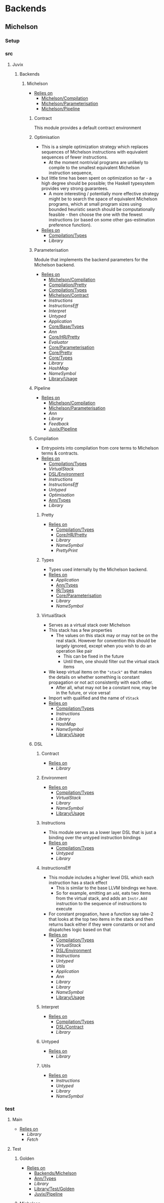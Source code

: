 * Backends
** Michelson
*** Setup <<Michelson/Setup>>
*** src
**** Juvix
***** Backends
****** Michelson <<Backends/Michelson>>
- _Relies on_
  + [[Michelson/Compilation]]
  + [[Michelson/Parameterisation]]
  + [[Michelson/Pipeline]]
******* Contract <<Michelson/Contract>>
This module provides a default contract environment
******* Optimisation
- This is a simple optimization strategy which replaces sequences of
  Michelson instructions with equivalent sequences of fewer
  instructions.
  + At the moment nontrivial programs are unlikely to compile to
    the smallest equivalent Michelson instruction sequence,
- but little time has been spent on optimization so far - a high
  degree should be possible; the Haskell typesystem provides very
  strong guarantees.
  + A more interesting / potentially more effective strategy might
    be to search the space of equivalent Michelson programs,
    which at small program sizes using bounded heuristic search
    should be computationally feasible -
    then choose the one with the fewest instructions (or based on
    some other gas-estimation preference function).
- _Relies on_
  + [[Compilation/Types]]
  + [[Library]]
******* Parameterisation <<Michelson/Parameterisation>>
Module that implements the backend parameters for the Michelson backend.
- _Relies on_
  + [[Michelson/Compilation]]
  + [[Compilation/Pretty]]
  + [[Compilation/Types]]
  + [[Michelson/Contract]]
  + [[Instructions]]
  + [[InstructionsEff]]
  + [[Interpret]]
  + [[Untyped]]
  + [[Application]]
  + [[Core/Base/Types]]
  + [[Ann]]
  + [[Core/HR/Pretty]]
  + [[Evaluator]]
  + [[Core/Parameterisation]]
  + [[Core/Pretty]]
  + [[Core/Types]]
  + [[Library]]
  + [[HashMap]]
  + [[NameSymbol]]
  + [[Library/Usage]]
******* Pipeline <<Michelson/Pipeline>>
- _Relies on_
  + [[Michelson/Compilation]]
  + [[Michelson/Parameterisation]]
  + [[Ann]]
  + [[Library]]
  + [[Feedback]]
  + [[Juvix/Pipeline]]
******* Compilation <<Michelson/Compilation>>
- Entrypoints into compilation from core terms to Michelson terms & contracts.
- _Relies on_
  + [[Compilation/Types]]
  + [[VirtualStack]]
  + [[DSL/Environment]]
  + [[Instructions]]
  + [[InstructionsEff]]
  + [[Untyped]]
  + [[Optimisation]]
  + [[Ann/Types]]
  + [[Library]]
******** Pretty <<Compilation/Pretty>>
- _Relies on_
  + [[Compilation/Types]]
  + [[Core/HR/Pretty]]
  + [[Library]]
  + [[NameSymbol]]
  + [[PrettyPrint]]
******** Types <<Compilation/Types>>
- Types used internally by the Michelson backend.
- _Relies on_
  + [[Application]]
  + [[Ann/Types]]
  + [[IR/Types]]
  + [[Core/Parameterisation]]
  + [[Library]]
  + [[NameSymbol]]
******** VirtualStack
- Serves as a virtual stack over Michelson
- This stack has a few properties
  + The values on this stack may or may not be on the real
    stack. However for convention this should be largely ignored,
    except when you wish to do an operation like pair
    * This can be fixed in the future
    * Until then, one should filter out the virtual stack items
- We keep virtual items on the ="stack"= as that makes the details
  on whether something is constant propagation or not act
  consistently with each other.
  + After all, what may not be a constant now, may be in the
    future, or vice versa!
- Import with qualified and the name of =VStack=
- _Relies on_
  + [[Compilation/Types]]
  + [[Instructions]]
  + [[Library]]
  + [[HashMap]]
  + [[NameSymbol]]
  + [[Library/Usage]]
******* DSL
******** Contract <<DSL/Contract>>
- _Relies on_
  + [[Library]]
******** Environment <<DSL/Environment>>
- _Relies on_
  + [[Compilation/Types]]
  + [[VirtualStack]]
  + [[Library]]
  + [[NameSymbol]]
  + [[Library/Usage]]
******** Instructions
- This module serves as a lower layer DSL that is just a binding
  over the untyped instruction bindings
- _Relies on_
  + [[Compilation/Types]]
  + [[Untyped]]
  + [[Library]]
******** InstructionsEff
- This module includes a higher level DSL which each instruction
  has a stack effect
  + This is similar to the base LLVM bindings we have.
  + So for example, emitting an =add=, eats two items from the
    virtual stack, and adds an =Instr.Add= instruction to the
    sequence of instructions to execute
- For constant progoation, have a function say take-2 that looks at
  the top two items in the stack and then returns back either if
  they were constants or not and dispatches logic based on that
- _Relies on_
  + [[Compilation/Types]]
  + [[VirtualStack]]
  + [[DSL/Environment]]
  + [[Instructions]]
  + [[Untyped]]
  + [[Utils]]
  + [[Application]]
  + [[Ann]]
  + [[Library]]
  + [[Library]]
  + [[NameSymbol]]
  + [[Library/Usage]]
******** Interpret
- _Relies on_
  + [[Compilation/Types]]
  + [[DSL/Contract]]
  + [[Library]]
******** Untyped
- _Relies on_
  + [[Library]]
******** Utils
- _Relies on_
  + [[Instructions]]
  + [[Untyped]]
  + [[Library]]
  + [[NameSymbol]]
*** test
**** Main <<Michelson/test/Main>>
- _Relies on_
  + [[Library]]
  + [[Fetch]]
**** Test
***** Golden <<Michelson/test/Test/Golden>>
- _Relies on_
  + [[Backends/Michelson]]
  + [[Ann/Types]]
  + [[Library]]
  + [[Library/Test/Golden]]
  + [[Juvix/Pipeline]]
***** Michelson <<Test/Michelson>>
- _Relies on_
  + [[Michelson/Compilation]]
  + [[Compilation/Types]]
  + [[DSL/Environment]]
  + [[Instructions]]
  + [[Interpret]]
  + [[Untyped]]
  + [[Optimisation]]
  + [[Application]]
  + [[Ann]]
  + [[Core/Parameterisation]]
  + [[Library]]
  + [[NameSymbol]]
  + [[Library/Usage]]
***** Parameterisation <<Test/Parameterisation>>
- _Relies on_
  + [[Compilation/Types]]
  + [[Untyped]]
  + [[Michelson/Parameterisation]]
  + [[Core/Parameterisation]]
***** Pipeline <<Test/Pipeline>>
- _Relies on_
  + [[Backends/Michelson]]
  + [[Michelson/Compilation]]
  + [[Core/Base]]
  + [[Ann]]
  + [[Core/IR]]
  + [[IR/Typechecker]]
  + [[Core/Types]]
  + [[Library]]
  + [[Library/Usage]]
***** VStack
- _Relies on_
  + [[Compilation/Types]]
  + [[VirtualStack]]
  + [[Untyped]]
  + [[Library]]
  + [[Library/Usage]]
** Plonk
*** Setup <<Plonk/Setup>>
*** src
**** Juvix
***** Backends
****** Plonk
- _Relies on_
  + [[Builder]]
  + [[Circuit]]
  + [[Assignment]]
  + [[Plonk/Compiler]]
  + [[Dot]]
  + [[Plonk/IR]]
  + [[Lang]]
  + [[Plonk/Parameterization]]
  + [[Plonk/Pipeline]]
  + [[Plonk/Types]]
******* Builder
- _Relies on_
  + [[Circuit]]
  + [[Plonk/IR]]
  + [[Library]]
******* Compiler <<Plonk/Compiler>>
- _Relies on_
  + [[Builder]]
  + [[Circuit]]
  + [[Plonk/IR]]
  + [[Plonk/Types]]
  + [[Ann/Types]]
  + [[Library]]
  + [[NameSymbol]]
******* Dot
Visualise circuits using Graphviz
- _Relies on_
  + [[Circuit]]
  + [[Library]]
******* IR <<Plonk/IR>>
- _Relies on_
  + [[Circuit]]
  + [[Library]]
******* Lang
Surface language
- _Relies on_
  + [[Builder]]
  + [[Circuit]]
  + [[Plonk/IR]]
  + [[Library]]
******* Parameterization <<Plonk/Parameterization>>
- _Relies on_
  + [[Plonk/Types]]
  + [[Application]]
  + [[Core/Base/Types]]
  + [[Ann/Conversion]]
  + [[Prim]]
  + [[Ann/Types]]
  + [[Evaluator]]
  + [[Core/Parameterisation]]
  + [[Core/Types]]
  + [[Library]]
  + [[HashMap]]
  + [[NameSymbol]]
  + [[Library/Usage]]
******* Pipeline <<Plonk/Pipeline>>
- _Relies on_
  + [[Builder]]
  + [[Circuit]]
  + [[Plonk/Compiler]]
  + [[Dot]]
  + [[Plonk/Parameterization]]
  + [[Plonk/Types]]
  + [[OnlyExts]]
  + [[Ann]]
  + [[Core/IR]]
  + [[Typechecker/Types]]
  + [[Core/Parameterisation]]
  + [[Core/Parameterisation]]
  + [[Library]]
  + [[Juvix/Pipeline]]
******* Types <<Plonk/Types>>
- _Relies on_
  + [[Application]]
  + [[Ann]]
  + [[IR/Types]]
  + [[Core/Parameterisation]]
  + [[Library]]
******* Circuit
- _Relies on_
  + [[Library]]
******** Assignment
- _Relies on_
  + [[Circuit]]
  + [[Library]]
*** test
**** Main <<Plonk/test/Main>>
- _Relies on_
  + [[Library]]
  + [[Fetch]]
**** Test
***** AnnTerm
- _Relies on_
  + [[Plonk]]
  + [[Plonk]]
  + [[Ann]]
  + [[Library]]
  + [[BLS12381]]
  + [[NameSymbol]]
  + [[Library/Usage]]
***** Compiler <<Test/Compiler>>
- _Relies on_
  + [[Plonk]]
  + [[Plonk]]
  + [[Ann]]
  + [[Library]]
  + [[BLS12381]]
  + [[Feedback]]
  + [[Juvix/Pipeline]]
***** Golden <<Plonk/test/Test/Golden>>
- _Relies on_
  + [[Plonk]]
  + [[Ann]]
  + [[HR]]
  + [[Core/IR]]
  + [[Library]]
  + [[BLS12381]]
  + [[Feedback]]
  + [[Library/Test/Golden]]
  + [[Juvix/Pipeline]]
  + [[Juvix/Pipeline]]
***** Example
****** Polynomial
- _Relies on_
  + [[Plonk]]
  + [[Plonk]]
  + [[Ann]]
  + [[Library]]
  + [[BLS12381]]
  + [[Library/Usage]]
** llvm
*** Setup <<llvm/Setup>>
*** src
**** Juvix
***** Backends
****** LLVM
- _Relies on_
  + [[LLVM/Compilation]]
  + [[LLVM/Parameterization]]
  + [[LLVM/Pipeline]]
  + [[Primitive]]
******* Compilation <<LLVM/Compilation>>
- _Relies on_
  + [[Block]]
  + [[Codegen/Closure]]
  + [[Record]]
  + [[Codegen/Sum]]
  + [[Codegen/Types]]
  + [[CString]]
  + [[Pass/Conversion]]
  + [[Pass/Types]]
  + [[Primitive]]
  + [[Ann]]
  + [[Library]]
  + [[Feedback]]
  + [[NameSymbol]]
******* Parameterization <<LLVM/Parameterization>>
Parameterization and application of the LLVM backend primitives.
- _Relies on_
  + [[Codegen/Types]]
  + [[Primitive]]
  + [[Core/Base/Types]]
  + [[Evaluator]]
  + [[Core/Parameterisation]]
  + [[Library]]
******* Pipeline <<LLVM/Pipeline>>
The basic connection between the backend and the Juvix pipeline.
- _Relies on_
  + [[LLVM/Compilation]]
  + [[LLVM/Parameterization]]
  + [[Primitive]]
  + [[Ann]]
  + [[Library]]
  + [[Juvix/Pipeline]]
******* Primitive
Representation of LLVM primitives in Juvix.
- _Relies on_
  + [[Application]]
  + [[Core/Parameterisation]]
  + [[Library]]
******* Codegen
******** Block
- Has the code necessary to generate LLVM Code, and gives a small
  DSL in order to effectively do so.
An example of using the library to define an llvm function from
haskell may look like
@
  defineLink :: (Define m, Debug m) => m Operand.Operand
  defineLink = Block.defineFunction Type.void "link" args $
    do
      aux1 <- auxiliary1
      aux2 <- auxiliary2
      node1 <- Block.externf "node_1"
      node2 <- Block.externf "node_1"
      Types.debugLevelOne $ do
        _ <- Block.printCString "Executing Link rule \n" []
        _ <- Block.printCString "Calling Link on \n" []
        Debug.printNodePort node1 aux1
        Debug.printNodePort node2 aux2
      Ops.setPort ("node_1", "port_1") ("node_2", "port_2")
      Types.debugLevelOne $ do
        _ <- Block.printCString "Calling Link on \n" []
        Debug.printNodePort node1 aux2
        Debug.printNodePort node2 aux1
      Ops.setPort ("node_2", "port_2") ("node_1", "port_1")
      Block.retNull
    where
      args =
        [ (nodePointer, "node_1"),
          (numPortsPointer, "port_1"),
          (nodePointer, "node_2"),
          (numPortsPointer, "port_2")
        ]
@
Here we define a function called "link" that takes 4 arguments, and
generates code that will link two nodes together. Since we are
writing an llvm function, we have to `Block.externf` the given
arguments to be able to refer to them in the LLVM code.
Using the code to compile IR terms coming from some abstract
machine looks a bit different, we can see it in this example here
@
  compileLam ty captures arguments body
   | length captures == 0 = do
      (llvmArgty, llvmRetty) <- functionTypeLLVM ty
      let llvmArgNames =
            fmap (Block.internName . NameSymbol.toSymbol) arguments
          llvmArguments =
            zip llvmArgty llvmArgNames
      -- time to generate unique names
      lamName <- Block.generateUniqueSymbol "lambda"
      Block.defineFunction llvmRetty lamName llvmArguments $
        do
          bod <- compileTerm body
          Block.ret bod
   | otherwise =
      throw @"err" (Types.UnsupportedOperation "closures are not supported")
@
In this example instead of having to `Block.externf` the given
arguments, we can rely on resolution to properly handle
that. However, we can see effective use of the library with the
`Block.generateUniqueSymbol` function and the
`Block.defineFunction` function. The first gives us an unique to
compile again, while the latter setups up the environment to
compile a new top level declaration.
- _Relies on_
  + [[Codegen/Types]]
  + [[CString]]
  + [[CString]]
  + [[Library]]
  + [[HashMap]]
******** Closure <<Codegen/Closure>>
- _Relies on_
  + [[Block]]
  + [[Codegen/Types]]
  + [[Library]]
******** Constants
Module for predefined constants
- _Relies on_
  + [[Library]]
******** Record
- _Relies on_
  + [[Block]]
  + [[Codegen/Types]]
  + [[Pass/Types]]
  + [[Library]]
  + [[HashMap]]
  + [[NameSymbol]]
******** Sum <<Codegen/Sum>>
- _Relies on_
  + [[Block]]
  + [[Codegen/Closure]]
  + [[Codegen/Types]]
  + [[Shared]]
  + [[Pass/Types]]
  + [[Library]]
  + [[HashMap]]
  + [[NameSymbol]]
******** Types <<Codegen/Types>>
- _Relies on_
  + [[CString]]
  + [[CString]]
  + [[Shared]]
  + [[Types/Sum]]
  + [[Library]]
  + [[HashMap]]
********* CString
Defines a type for \00 terminated strings
- _Relies on_
  + [[Library]]
  + [[Library]]
********* Shared
Shared between Types and Sum
- _Relies on_
  + [[CString]]
  + [[Library]]
  + [[HashMap]]
********* Sum <<Types/Sum>>
Provides a mechanism for defining Sum types
- Has the code to encode a sum type via what is defined by the user or
  what is defined to create the interaction net system.
- _Relies on_
  + [[Constants]]
  + [[Shared]]
  + [[Library]]
  + [[HashMap]]
******* Pass
******** Conversion <<Pass/Conversion>>
- _Relies on_
  + [[Pass/Types]]
  + [[Primitive]]
  + [[Ann]]
  + [[Library]]
  + [[HashMap]]
  + [[NameSymbol]]
******** Types <<Pass/Types>>
- _Relies on_
  + [[Primitive]]
  + [[Core/Base/Types]]
  + [[Ann]]
  + [[Library]]
  + [[NameSymbol]]
  + [[Library/Usage]]
*** test
**** Main <<llvm/test/Main>>
- _Relies on_
  + [[Library]]
  + [[Fetch]]
**** Test
***** Codegen
- _Relies on_
  + [[Block]]
  + [[Codegen/Types]]
  + [[Types/Sum]]
  + [[LLVM/Compilation]]
  + [[Pass/Types]]
  + [[Primitive]]
  + [[Ann]]
  + [[Library]]
  + [[Library/Usage]]
***** Golden <<llvm/test/Test/Golden>>
- _Relies on_
  + [[LLVM]]
  + [[Core/Base/Types]]
  + [[Ann]]
  + [[HR/Types]]
  + [[Library]]
  + [[Feedback]]
  + [[Library/Test/Golden]]
  + [[Juvix/Pipeline]]
  + [[Juvix/Pipeline]]
***** Parameterization <<Test/Parameterization>>
- _Relies on_
  + [[LLVM/Compilation]]
  + [[LLVM/Parameterization]]
  + [[LLVM/Pipeline]]
  + [[Primitive]]
  + [[Core/Parameterisation]]
* BerlinPipeline
** Setup <<BerlinPipeline/Setup>>
** src
*** Juvix
**** BerlinPipeline
***** Automation
- _Relies on_
  + [[BerlinPipeline/Pipeline]]
  + [[Juvix/Context]]
  + [[Library]]
  + [[NameSymbol]]
  + [[Juvix/Sexp]]
***** CircularList
- _Relies on_
  + [[RecursiveList]]
  + [[Library]]
  + [[NameSymbol]]
***** Env <<BerlinPipeline/Env>>
- _Relies on_
  + [[CircularList]]
  + [[BerlinPipeline/Pipeline]]
  + [[Step]]
  + [[Library]]
  + [[NameSymbol]]
***** Meta
- _Relies on_
  + [[Library]]
***** Pipeline <<BerlinPipeline/Pipeline>>
- _Relies on_
  + [[Meta]]
  + [[Juvix/Context]]
  + [[Library]]
  + [[NameSymbol]]
  + [[Juvix/Sexp]]
***** RecursiveList
A Recursive list represents the concept of a list with a chance to
nest. This allows us to get a tree like structure, where a pipeline
step can contain more steps.
- _Relies on_
  + [[Library]]
  + [[NameSymbol]]
***** Step
- _Relies on_
  + [[Meta]]
  + [[BerlinPipeline/Pipeline]]
  + [[Library]]
  + [[NameSymbol]]
** test
*** Main <<BerlinPipeline/test/Main>>
- _Relies on_
  + [[Library]]
  + [[Fetch]]
* Context
** Setup <<Context/Setup>>
** src
*** Juvix
**** Closure <<Juvix/Closure>>
Closure.T serves as the data structure in which we will store
temporary lexical bindings as our code encounters binders.
- _Relies on_
  + [[Precedence]]
  + [[Library]]
  + [[HashMap]]
  + [[NameSymbol]]
  + [[Juvix/Sexp]]
***** Abstract
Closure.T serves as the data structure in which we will store
temporary lexical bindings as our code encounters binders.
- _Relies on_
  + [[Juvix/Context]]
  + [[Library]]
  + [[HashMap]]
  + [[NameSymbol]]
  + [[Juvix/Sexp]]
**** Context <<Juvix/Context>>
- Serves as the context for lower level programs of the =Juvix=
  Programming Language
- This is parameterized per phase which may store the type and
  term in slightly different ways
- _Relies on_
  + [[InfoNames]]
  + [[NameSpace]]
  + [[Precedence]]
  + [[Context/Types]]
  + [[Library]]
  + [[Library]]
  + [[HashMap]]
  + [[NameSymbol]]
  + [[Juvix/Sexp]]
***** InfoHelper
- _Relies on_
  + [[Juvix/Context]]
  + [[NameSpace]]
  + [[Library]]
  + [[HashMap]]
  + [[Juvix/Sexp]]
***** InfoNames
- _Relies on_
  + [[Library]]
***** NameSpace
- _Relies on_
  + [[Library]]
  + [[HashMap]]
***** Open
- _Relies on_
  + [[Library]]
***** Precedence
- _Relies on_
  + [[Library]]
  + [[Juvix/Sexp]]
***** Traversal
Traversals serves as generic Context Traversal modules.
- _Relies on_
  + [[Juvix/Context]]
  + [[NameSpace]]
  + [[Context/Types]]
  + [[Library]]
  + [[HashMap]]
  + [[NameSymbol]]
  + [[Juvix/Sexp]]
***** Types <<Context/Types>>
- _Relies on_
  + [[NameSpace]]
  + [[Open]]
  + [[Library]]
  + [[HashMap]]
  + [[NameSymbol]]
  + [[Juvix/Sexp]]
** test
*** Context <<test/Context>>
- _Relies on_
  + [[Juvix/Context]]
  + [[NameSpace]]
  + [[Library]]
  + [[HashMap]]
  + [[NameSymbol]]
  + [[Juvix/Sexp]]
*** Main <<Context/test/Main>>
- _Relies on_
  + [[Fetch]]
* Core
** Setup <<Core/Setup>>
** src
*** Juvix
**** Core
***** Application
Types to support partial application and polymorphic primitives.
- _Relies on_
  + [[Core/Base/Types]]
  + [[IR/Types]]
  + [[Core/Pretty]]
  + [[Library]]
  + [[Library/Usage]]
***** Parameterisation <<Core/Parameterisation>>
Juvix parameterises the type theory & core language over a set of
primitive data types and primitive values, which can include native data
types such as strings, integers, or sets, and native functions such as
addition, subtraction, string concatenation, set membership, etc. The
language & typechecker can then be instantiated over a particular backend
which provides concrete sets of primitives and a primitive type-checking
relation.
- _Relies on_
  + [[Application]]
  + [[Core/Base/Types]]
  + [[IR/Types]]
  + [[Core/Pretty]]
  + [[Library]]
  + [[HashMap]]
  + [[NameSymbol]]
  + [[Library/Usage]]
***** Pretty <<Core/Pretty>>
- _Relies on_
  + [[Core/Base]]
  + [[Library]]
  + [[NameSymbol]]
  + [[PrettyPrint]]
  + [[PrettyPrint]]
  + [[Library/Usage]]
***** Translate <<Core/Translate>>
- _Relies on_
  + [[Core/Base/Types]]
  + [[HR/Types]]
  + [[IR/Types]]
  + [[Core/Utility]]
  + [[Library]]
  + [[NameSymbol]]
***** Types <<Core/Types>>
- _Relies on_
  + [[Erased]]
  + [[Algorithm/Types]]
  + [[Core/HR/Pretty]]
  + [[HR/Types]]
  + [[IR/Typechecker]]
  + [[IR/Types]]
  + [[Core/Parameterisation]]
  + [[Library]]
  + [[PrettyPrint]]
***** Utility <<Core/Utility>>
Provides utility and functionality for automatic pattern names,
name streams, and aliases for capabilities over these structures.
- Streams are offered in this module for an infinite name supply
  structures
- Operations are given for shuffling these in a capability
- Pattern Variables are given to help set the mapping between
  patterns and symbols
- =HasNamStack= talks about the mapping between names in the =HR=
  form and the =De Brunjin= Index
- _Relies on_
  + [[Core/Base/Types]]
  + [[Library]]
  + [[NameSymbol]]
***** Base <<Core/Base>>
- _Relies on_
  + [[Core/Base/Types]]
****** TransformExt
Transformations between different extensions.
- _Relies on_
  + [[Core/Base/Types]]
  + [[Library]]
******* OnlyExts
A transformation that discards all annotations on term/elim nodes, but
keeps the extensions.
- _Relies on_
  + [[TransformExt]]
  + [[Core/Base/Types]]
  + [[Library]]
****** Types <<Core/Base/Types>>
- _Relies on_
  + [[Base/Types/Base]]
  + [[Globals]]
  + [[Types/Sig]]
******* Base <<Base/Types/Base>>
- _Relies on_
  + [[Library]]
  + [[NameSymbol]]
  + [[Library/Usage]]
  + [[Juvix/Sexp/Serialize]]
******* Globals
- _Relies on_
  + [[Base/Types/Base]]
  + [[Library]]
  + [[HashMap]]
  + [[Library/Usage]]
******* Sig <<Types/Sig>>
- _Relies on_
  + [[Base/Types/Base]]
  + [[Library]]
  + [[NameSymbol]]
***** Erased
- _Relies on_
  + [[Erased/Types]]
  + [[Util]]
****** Types <<Erased/Types>>
- _Relies on_
  + [[Erased/Base/Types]]
  + [[Typechecker/Types]]
  + [[Library]]
****** Util
- _Relies on_
  + [[Erased/Types]]
  + [[Library]]
  + [[NameSymbol]]
****** Algorithm
- _Relies on_
  + [[Core/Base/Types]]
  + [[Algorithm/Types]]
  + [[Core/IR]]
  + [[Typechecker/Types]]
  + [[Library]]
  + [[NameSymbol]]
  + [[Library/Usage]]
******* Types <<Algorithm/Types>>
- _Relies on_
  + [[Core/Base]]
  + [[TransformExt]]
  + [[Core/Base/Types]]
  + [[Erased/Base/Types]]
  + [[Erased/Types]]
  + [[Erased/Types]]
  + [[Core/HR/Pretty]]
  + [[HR/Types]]
  + [[Core/IR]]
  + [[Typechecker/Types]]
  + [[Core/Parameterisation]]
  + [[Core/Translate]]
  + [[Library]]
  + [[NameSymbol]]
  + [[PrettyPrint]]
  + [[Library/Usage]]
****** Ann
- _Relies on_
  + [[Ann/Conversion]]
  + [[Ann/Pretty]]
  + [[Prim]]
  + [[Ann/Types]]
******* Conversion <<Ann/Conversion>>
- _Relies on_
  + [[Application]]
  + [[Core/Base]]
  + [[OnlyExts]]
  + [[Erased]]
  + [[Algorithm]]
  + [[Algorithm/Types]]
  + [[Prim]]
  + [[Ann/Types]]
  + [[Ann/Types]]
  + [[Core/IR]]
  + [[Evaluator]]
  + [[IR/Typechecker]]
  + [[IR/Typechecker]]
  + [[Core/Types]]
  + [[Library]]
  + [[NameSymbol]]
  + [[Library/Usage]]
******* Erasure <<Ann/Erasure>>
- _Relies on_
  + [[Ann/Types]]
  + [[Ann/Types]]
  + [[Erased/Types]]
  + [[Library]]
******* Pretty <<Ann/Pretty>>
- _Relies on_
  + [[Ann/Types]]
  + [[Core/HR/Pretty]]
  + [[Core/HR/Pretty]]
  + [[Library]]
  + [[PrettyPrint]]
******* Prim
- _Relies on_
  + [[Application]]
  + [[Ann/Types]]
  + [[Core/Parameterisation]]
  + [[Library]]
  + [[Library/Usage]]
******* Types <<Ann/Types>>
- _Relies on_
  + [[Application]]
  + [[Core/Base/Types]]
  + [[Core/Parameterisation]]
  + [[Library]]
  + [[NameSymbol]]
  + [[Library/Usage]]
****** Base
******* Types <<Erased/Base/Types>>
- _Relies on_
  + [[Core/Base/Types]]
  + [[Library]]
  + [[HashMap]]
  + [[NameSymbol]]
  + [[Library/Usage]]
***** HR
- _Relies on_
  + [[Core/HR/Pretty]]
  + [[HR/Types]]
****** Extend
- _Relies on_
  + [[Core/Base/Types]]
  + [[Library]]
  + [[NameSymbol]]
****** Pretty <<Core/HR/Pretty>>
- _Relies on_
  + [[HR/Types]]
  + [[Core/Pretty]]
  + [[Library]]
  + [[NameSymbol]]
****** Sexp <<HR/Sexp>>
- _Relies on_
  + [[Base/Types/Base]]
  + [[HR/Types]]
  + [[Library]]
  + [[Library/Usage]]
  + [[Juvix/Sexp]]
  + [[Structure]]
  + [[CoreNamed]]
  + [[Lens]]
****** Types <<HR/Types>>
- _Relies on_
  + [[Application]]
  + [[Core/Base/Types]]
  + [[Extend]]
  + [[Library]]
  + [[NameSymbol]]
***** IR <<Core/IR>>
- _Relies on_
  + [[CheckTerm]]
  + [[Evaluator]]
  + [[IR/Typechecker]]
  + [[IR/Types]]
  + [[Library]]
****** CheckDatatype
Datatype declarations are typechecked here. Usages are passed along.
- _Relies on_
  + [[OnlyExts]]
  + [[Core/Base/Types]]
  + [[CheckTerm]]
  + [[Evaluator]]
  + [[Typechecker/Env]]
  + [[Error]]
  + [[Typechecker/Types]]
  + [[IR/Types]]
  + [[Core/Parameterisation]]
  + [[Library]]
****** CheckTerm
This file contains the functions and aux functions to typecheck terms.
@typeTerm@ and @typeElim@ are called by functions for typechecking
datatype and function declarations.
- _Relies on_
  + [[Application]]
  + [[OnlyExts]]
  + [[Core/Base/Types]]
  + [[Evaluator]]
  + [[Typechecker/Env]]
  + [[Error]]
  + [[Typechecker/Types]]
  + [[IR/Types]]
  + [[Core/Parameterisation]]
  + [[Library]]
  + [[Library/Usage]]
****** Types <<IR/Types>>
Quantitative type implementation inspired by
  Atkey 2018 and McBride 2016.
- _Relies on_
  + [[Core/Base/Types]]
  + [[Library]]
  + [[NameSymbol]]
  + [[Library/Usage]]
****** Evaluator
This includes the evaluators (`evalTerm` and `evalElim`),
the value application function (`vapp`) and
the substitution functions (`substV`).
- _Relies on_
  + [[TransformExt]]
  + [[TransformExt]]
  + [[OnlyExts]]
  + [[Core/Base/Types]]
  + [[PatSubst]]
  + [[SubstV]]
  + [[Evaluator/Types]]
  + [[Evaluator/Weak]]
  + [[IR/Types]]
  + [[Core/Parameterisation]]
  + [[Library]]
******* PatSubst
Provides the `HasPatSubst`-class for pattern substitution.
- _Relies on_
  + [[Application]]
  + [[OnlyExts]]
  + [[Core/Base/Types]]
  + [[Evaluator/Weak]]
  + [[IR/Types]]
  + [[Core/Parameterisation]]
  + [[Library]]
  + [[Library/Usage]]
******* SubstV
Module providing the `HasSubstV`-class, implementing substitution of
values.
- _Relies on_
  + [[Application]]
  + [[Core/Base/Types]]
  + [[Evaluator/Types]]
  + [[Evaluator/Weak]]
  + [[Typechecker/Types]]
  + [[IR/Types]]
  + [[Core/Parameterisation]]
  + [[Library]]
  + [[Library/Usage]]
******* Types <<Evaluator/Types>>
The types as used by the evaluator.
- _Relies on_
  + [[Core/Base/Types]]
  + [[Core/HR/Pretty]]
  + [[Typechecker/Types]]
  + [[IR/Types]]
  + [[Core/Parameterisation]]
  + [[Core/Translate]]
  + [[Library]]
  + [[PrettyPrint]]
******* Weak <<Evaluator/Weak>>
Provides weakening / shifting of de Bruijn indices, that is the
renumbering of free variables in terms.
- _Relies on_
  + [[Application]]
  + [[Core/Base/Types]]
  + [[Core/Parameterisation]]
  + [[Library]]
  + [[Library/Usage]]
****** Typechecker <<IR/Typechecker>>
This file contains the functions and aux functions to typecheck
datatype and function declarations.
Datatype declarations are typechecked by @checkDataType@ in CheckDataType.hs.
Terms are typechecked by @typeTerm@ in CheckTerm.hs.
Typechecked declarations are added to the signature.
- _Relies on_
  + [[OnlyExts]]
  + [[Core/Base/Types]]
  + [[CheckDatatype]]
  + [[CheckTerm]]
  + [[Evaluator]]
  + [[Typechecker/Env]]
  + [[Error]]
  + [[Typechecker/Types]]
  + [[IR/Types]]
  + [[Core/Parameterisation]]
  + [[Library]]
******* Env <<Typechecker/Env>>
- _Relies on_
  + [[OnlyExts]]
  + [[Core/Base/Types]]
  + [[Evaluator]]
  + [[Error]]
  + [[Typechecker/Types]]
  + [[IR/Types]]
  + [[Core/Parameterisation]]
  + [[Library]]
  + [[Library/Usage]]
******* Error
- _Relies on_
  + [[Core/Base/Types]]
  + [[Core/HR/Pretty]]
  + [[Evaluator]]
  + [[Typechecker/Types]]
  + [[IR/Types]]
  + [[Core/Parameterisation]]
  + [[Core/Translate]]
  + [[Library]]
  + [[PrettyPrint]]
  + [[Library/Usage]]
******* Types <<Typechecker/Types>>
- _Relies on_
  + [[Application]]
  + [[Core/Base/Types]]
  + [[IR/Types]]
  + [[Core/Parameterisation]]
  + [[Library]]
  + [[Library/Usage]]
***** Parameterisations
****** All
- _Relies on_
  + [[Application]]
  + [[Core/Base/Types]]
  + [[Evaluator]]
  + [[Core/Parameterisation]]
  + [[Naturals]]
  + [[Unit]]
  + [[Library]]
****** Naturals
- _Relies on_
  + [[Application]]
  + [[Core/Base/Types]]
  + [[Core/HR/Pretty]]
  + [[Evaluator]]
  + [[Core/Parameterisation]]
  + [[Library]]
  + [[PrettyPrint]]
****** Unit
- _Relies on_
  + [[Core/Base/Types]]
  + [[Evaluator]]
  + [[Core/Parameterisation]]
  + [[Library]]
***** Pipeline
****** ToIR <<Core/Pipeline/ToIR>>
- _Relies on_
  + [[Core/Base/Types]]
  + [[HR]]
  + [[Core/IR]]
  + [[Core/Translate]]
  + [[Core/Translate]]
  + [[Library]]
** test
*** Conv
- _Relies on_
  + [[Core/Base]]
  + [[HR]]
  + [[Core/IR]]
  + [[Core/Translate]]
  + [[Library]]
*** Erasure <<test/Erasure>>
- _Relies on_
  + [[Application]]
  + [[Core/Base]]
  + [[Erased]]
  + [[Algorithm]]
  + [[Core/IR]]
  + [[IR/Typechecker]]
  + [[Core/Parameterisation]]
  + [[Unit]]
  + [[Core/Types]]
  + [[Library]]
  + [[Library/Usage]]
*** Main <<Core/test/Main>>
- _Relies on_
  + [[Library]]
  + [[Fetch]]
*** Typechecker <<test/Typechecker>>
Tests for the type checker and evaluator in Core/IR/Typechecker.hs
- _Relies on_
  + [[Application]]
  + [[Core/Base]]
  + [[Core/Base]]
  + [[OnlyExts]]
  + [[Core/IR]]
  + [[CheckTerm]]
  + [[Evaluator]]
  + [[IR/Typechecker]]
  + [[Core/Parameterisation]]
  + [[All]]
  + [[Naturals]]
  + [[Unit]]
  + [[Core/Types]]
  + [[Library]]
  + [[HashMap]]
  + [[Library/Usage]]
*** Utility <<test/Utility>>
- _Relies on_
  + [[Core/Utility]]
*** HR
**** Pretty <<test/HR/Pretty>>
- _Relies on_
  + [[Core/Base]]
  + [[HR]]
  + [[Naturals]]
  + [[Library]]
  + [[NameSymbol]]
  + [[PrettyPrint]]
  + [[Library/Usage]]
**** Serialize <<HR/Serialize>>
- _Relies on_
  + [[HR]]
  + [[HR/Sexp]]
  + [[Library]]
  + [[NameSymbol]]
  + [[Library/Usage]]
  + [[Juvix/Sexp]]
*** IR
**** Weak <<IR/Weak>>
Tests that weak works as expected
- _Relies on_
  + [[Evaluator]]
  + [[IR/Types]]
  + [[Library]]
* Parsing
** Setup <<Parsing/Setup>>
** src
*** Juvix
**** Parsing <<Juvix/Parsing>>
- _Relies on_
  + [[Library]]
  + [[NameSymbol]]
  + [[Library/Parser]]
  + [[Parsing/Parser]]
  + [[Parsing/Types]]
***** Parser <<Parsing/Parser>>
Module      : Parser
Description : The Juvix frontend parser
In order to be able to understand this code, we suggest reading about
how parser combinators work. [Here](https://hasura.io/blog/parser-combinators-walkthrough/)'s a wonderful introduction.
== The infix operator
@
  expressionGen :: Parser Types.Expression -> Parser Types.Expression
  expressionGen p =
    Expr.makeExprParser (spaceLiner (expressionGen' p)) tableExp
  -- For Expressions
  tableExp :: [[Expr.Operator Parser Types.Expression]]
  tableExp =
    [ [refine],
      [infixOp],
      [arrowExp]
    ]
  infixOp :: Expr.Operator Parser Types.Expression
  infixOp =
    Expr.InfixR
      ( P.try $ do
          inf <- spaceLiner infixSymbolDot
          pure
            (\l r -> Types.Infix (Types.Inf l inf r))
      )
@
Here we outline three key functions:
- _Relies on_
  + [[Library]]
  + [[Library/Parser]]
  + [[Library/Parser]]
  + [[Parsing/Types]]
****** The `expressionGen` uses the `tableExp` as the precedence table of infix parsers. So `refine` has a higher precedence than `infixOp`. At the end of `expressionGen` we get back a new parser for any expression parser we may hand it.
****** The `infixOp` structure explicitly states what kind of infix it is, in our case we make it nest on the right, so `a -> b -> c` gets turned into `a -> (b -> c)`. The important thing to note is that we only parse for the inifix symbol itself, we let the parser we hand to `expressionGen` handle the other side.
Every other tool you'll see is an abstraction on top of these base
tools. Even the infix handler is built upon the first two primitives
we've outlined.
== Juvix's custom parser combinators
We use parser combinators mostly in the standard way, however you'll often see the forms `skipLiner`, `spaceLiner`, and the convention `*SN` which are not typical in a parser combinator system.
****** `spaceLiner` just eats all empty symbols, these are spaces and
newlines after the current parsed expression.
****** `skipLiner` is the same as `spaceLiner`, but it is for any character given to it.
****** Finally `*SN` just calls `spaceLiner` on whatever parser. E.g.
@
sumSN :: Parser Types.Sum
sumSN = spaceLiner sum
@
In short, parsers with S at the end, eat the spaces at the end of the parse.
Parsers with SN at the end, eats the spaces and new lines at the end of the parse
Note that these concepts exist namely due to the wish of eventually making the
parser indent sensitive.
The main confusing bit of our layout is the many variants of
expression:
@
  do''' :: Parser Types.Expression
  do''' = Types.Do <$> do'
  app'' :: Parser Types.Expression
  app'' = Types.Application <$> P.try application
  all'' :: Parser Types.Expression
  all'' = P.try do''' <|> app''
  -- used to remove do from parsing
  expression' :: Parser Types.Expression
  expression' = expressionGen app''
  -- used to remove both from parsing
  expression''' :: Parser Types.Expression
  expression''' = expressionGen (fail "")
  expression :: Parser Types.Expression
  expression = expressionGen all''
@
We have three main variants, ones with application, ones with do
syntax, and ones with both! These exists because certain
transformations will go into an infinite loop if you're not
careful. This is mainly due to how some forms like `do` and infix
generators behave together. In other cases like in adt declarations,
we want to disable application `type List a = Cons a (List a)`. It
would be a shame if the `a` was applied to `List a`!
***** Types <<Parsing/Types>>
- This file defines the main ADT for the Juvix front end language.
- This ADT corresponds to the BNF laid out [[https://juvix.readthedocs.io/en/latest/compiler/frontend/s-expression-syntax.html#bnf-syntax][here]].
- Later a trees that grow version of this will be implemented, so
  infix functions can better transition across syntax
- Note :: The names for the types in =ArrowData= are stored in the
          =ArrowGen= and not in =NamedType=
- _Relies on_
  + [[Parsing/Types/Base]]
****** Base <<Parsing/Types/Base>>
- _Relies on_
  + [[Library]]
  + [[Library/Usage]]
****** Located
- _Relies on_
  + [[Library]]
  + [[Library/Parser]]
** test
*** Main <<Parsing/test/Main>>
- _Relies on_
  + [[Library]]
  + [[Fetch]]
*** Parser <<test/Parser>>
- _Relies on_
  + [[Library]]
  + [[NameSymbol]]
  + [[Library/Parser]]
  + [[Library/Parser]]
  + [[Parsing/Parser]]
  + [[Parsing/Types]]
  + [[Parsing/Types]]
* Pipeline
** Setup <<Pipeline/Setup>>
** src
*** Juvix
**** Pipeline <<Juvix/Pipeline>>
- _Relies on_
  + [[Juvix/Context]]
  + [[Application]]
  + [[Core/Base]]
  + [[TransformExt]]
  + [[OnlyExts]]
  + [[Ann]]
  + [[HR/Types]]
  + [[Core/IR]]
  + [[Typechecker/Types]]
  + [[Core/Parameterisation]]
  + [[Core/Parameterisation]]
  + [[Core/Translate]]
  + [[Core/Types]]
  + [[Library]]
  + [[Feedback]]
  + [[NameSymbol]]
  + [[Library/Parser]]
  + [[Library/Usage]]
  + [[Juvix/Parsing]]
  + [[Parsing/Types]]
  + [[Compile]]
  + [[ToHR]]
  + [[Juvix/Pipeline/ToIR]]
  + [[Pipeline/ToSexp]]
  + [[Pipeline/Types]]
  + [[Juvix/Sexp]]
***** Compile
- _Relies on_
  + [[Application]]
  + [[Core/Base]]
  + [[Core/IR]]
  + [[Core/Parameterisation]]
  + [[Library]]
  + [[Feedback]]
  + [[Def]]
  + [[ToHR/Types]]
***** ToIR <<Juvix/Pipeline/ToIR>>
- _Relies on_
  + [[Core/Pipeline/ToIR]]
***** ToSexp <<Pipeline/ToSexp>>
- _Relies on_
  + [[Juvix/Context]]
  + [[Juvix/Contextify]]
  + [[Algorithm]]
  + [[Core/HR/Pretty]]
  + [[Core/Translate]]
  + [[Core/Types]]
  + [[Desugar]]
  + [[Library]]
  + [[NameSymbol]]
  + [[PrettyPrint]]
  + [[Parsing/Types]]
  + [[Juvix/Sexp]]
  + [[Translate/Pipeline]]
***** Types <<Pipeline/Types>>
- _Relies on_
  + [[Algorithm/Types]]
  + [[Ann/Types]]
  + [[Core/IR]]
  + [[Typechecker/Types]]
  + [[Core/Types]]
  + [[Library]]
***** ToHR
- _Relies on_
  + [[Juvix/Closure]]
  + [[Juvix/Context]]
  + [[InfoNames]]
  + [[NameSpace]]
  + [[Traversal]]
  + [[Core/Base]]
  + [[Traverse]]
  + [[HR]]
  + [[Core/IR]]
  + [[IR/Types]]
  + [[Core/Parameterisation]]
  + [[Library]]
  + [[HashMap]]
  + [[NameSymbol]]
  + [[Library/Parser]]
  + [[Library/Usage]]
  + [[Juvix/Parsing]]
  + [[Def]]
  + [[ToHR/Env]]
  + [[ToHR/Sig]]
  + [[ToHR/Types]]
  + [[Juvix/Sexp]]
  + [[Structure/Parsing]]
  + [[Transition]]
****** Def
- _Relies on_
  + [[Juvix/Closure]]
  + [[Juvix/Context]]
  + [[Core/Base]]
  + [[HR]]
  + [[Library]]
  + [[NameSymbol]]
  + [[ToHR/Env]]
  + [[Extract]]
  + [[Term]]
  + [[ToHR/Types]]
  + [[Juvix/Sexp]]
  + [[Structure/Parsing]]
  + [[Transition]]
****** Env <<ToHR/Env>>
- _Relies on_
  + [[Juvix/Closure]]
  + [[Juvix/Context]]
  + [[Core/Base/Types]]
  + [[Core/Parameterisation]]
  + [[Library]]
  + [[HashMap]]
  + [[NameSymbol]]
  + [[ToHR/Types]]
****** Term
- _Relies on_
  + [[Juvix/Closure]]
  + [[Core/Base]]
  + [[HR]]
  + [[Core/Parameterisation]]
  + [[Library]]
  + [[NameSymbol]]
  + [[Library/Usage]]
  + [[ToHR/Env]]
  + [[Extract]]
  + [[ToHR/Types]]
  + [[ToHR/Usage]]
  + [[Juvix/Sexp]]
****** TypeSig
- _Relies on_
  + [[Core/Base]]
  + [[HR]]
  + [[Library]]
  + [[NameSymbol]]
  + [[Library/Usage]]
  + [[ToHR/Env]]
  + [[Term]]
  + [[ToHR/Types]]
  + [[Juvix/Sexp]]
  + [[Structure/Parsing]]
****** Types <<ToHR/Types>>
- _Relies on_
  + [[Juvix/Context]]
  + [[Core/Base]]
  + [[HR]]
  + [[Library]]
  + [[NameSymbol]]
  + [[Library/Usage]]
  + [[Juvix/Sexp]]
****** Usage <<ToHR/Usage>>
- _Relies on_
  + [[Core/Base]]
  + [[Library]]
  + [[NameSymbol]]
  + [[Library/Usage]]
  + [[ToHR/Env]]
  + [[Extract]]
  + [[ToHR/Types]]
  + [[Juvix/Sexp]]
****** Sig <<ToHR/Sig>>
- _Relies on_
  + [[Juvix/Context]]
  + [[InfoNames]]
  + [[Core/Base/Types]]
  + [[HR]]
  + [[Library]]
  + [[NameSymbol]]
  + [[Library/Usage]]
  + [[ToHR/Env]]
  + [[Extract]]
  + [[Term]]
  + [[TypeSig]]
  + [[ToHR/Types]]
  + [[ToHR/Usage]]
  + [[Juvix/Sexp]]
  + [[Structure/Parsing]]
  + [[Transition]]
******* Extract
- _Relies on_
  + [[Juvix/Closure]]
  + [[Juvix/Context]]
  + [[Core/Base/Types]]
  + [[HR]]
  + [[Core/Parameterisation]]
  + [[Library]]
  + [[Library]]
  + [[HashMap]]
  + [[NameSymbol]]
  + [[Library/Usage]]
  + [[ToHR/Env]]
  + [[ToHR/Types]]
  + [[Juvix/Sexp]]
** test
*** Main <<Pipeline/test/Main>>
- _Relies on_
  + [[Library]]
  + [[Fetch]]
*** Test
**** RecGroups
- _Relies on_
  + [[Juvix/Context]]
  + [[Traverse]]
  + [[Library]]
  + [[Juvix/Parsing]]
  + [[Juvix/Pipeline]]
  + [[Pipeline/ToSexp]]
  + [[Juvix/Sexp]]
**** ToSexp <<Test/ToSexp>>
- _Relies on_
  + [[Desugar]]
  + [[Library]]
  + [[Parsing/Parser]]
  + [[Parsing/Types]]
  + [[Pipeline/ToSexp]]
  + [[Juvix/Sexp]]
* Playground
** Easy
*** Setup <<Easy/Setup>>
*** src
**** Easy
The easy module serves as the stop shop for getting anywhere in the
code-base fast.
_The file is laid out where_
 1. we lay out a phase
    - We have 2 variants of each phase
      1) <name>File
      2) <name>Library
    - This lasts up until context, as we can see if the prelude we
      give it matches our expectations
 2. We then give examples
We do 1. and 2. having each step rely on the last, and continue the
process until the compiler is at the full backends.
We can view this approach as giving us a quick way to play around
with any stage of the compiler while modifying the source code.
- _Relies on_
  + [[LLVM/Parameterization]]
  + [[LLVM/Pipeline]]
  + [[Primitive]]
  + [[Michelson/Parameterisation]]
  + [[Michelson/Pipeline]]
  + [[Plonk]]
  + [[Juvix/Context]]
  + [[NameSpace]]
  + [[Juvix/Contextify]]
  + [[ResolveOpenInfo]]
  + [[ToContext/Types]]
  + [[Core/Base]]
  + [[TransformExt]]
  + [[OnlyExts]]
  + [[Traverse]]
  + [[Ann]]
  + [[Core/IR]]
  + [[Core/Parameterisation]]
  + [[Core/Types]]
  + [[Desugar]]
  + [[Library]]
  + [[BLS12381]]
  + [[Feedback]]
  + [[HashMap]]
  + [[NameSymbol]]
  + [[Library/Usage]]
  + [[Juvix/Parsing]]
  + [[Parsing/Parser]]
  + [[Parsing/Types]]
  + [[Parsing/Types]]
  + [[Parsing/Types/Base]]
  + [[Juvix/Pipeline]]
  + [[Compile]]
  + [[ToHR]]
  + [[Juvix/Pipeline/ToIR]]
  + [[Juvix/Sexp]]
  + [[TopLevel]]
*** test
**** FromFrontend
- _Relies on_
  + [[Core/Base/Types]]
  + [[IR/Types]]
  + [[Library]]
**** Spec <<Easy/test/Spec>>
- _Relies on_
  + [[Library]]
  + [[Fetch]]
** HTTP
*** Setup <<HTTP/Setup>>
*** src
**** Main <<src/Main>>
- _Relies on_
  + [[Library]]
  + [[API]]
**** Juvix
***** Playground
****** HTTP
******* API
- _Relies on_
  + [[Library]]
  + [[Routes]]
******* Routes
- _Relies on_
  + [[LLVM]]
  + [[Backends/Michelson]]
  + [[Plonk]]
  + [[Juvix/Context]]
  + [[Core/Base]]
  + [[Core/Base]]
  + [[OnlyExts]]
  + [[Ann]]
  + [[HR]]
  + [[Core/IR]]
  + [[Typechecker/Types]]
  + [[Core/Parameterisation]]
  + [[Library]]
  + [[BLS12381]]
  + [[Feedback]]
  + [[NameSymbol]]
  + [[Parsing/Types]]
  + [[Juvix/Pipeline]]
  + [[Juvix/Sexp]]
*** test
**** Main <<HTTP/test/Main>>
- _Relies on_
  + [[Library]]
  + [[Fetch]]
* Sexp
** Setup <<Sexp/Setup>>
** src
*** Juvix
**** Sexp <<Juvix/Sexp>>
This module serves as the main sexpression import it contains the
sexp type and all the various helper functionality one can need.
The star affix stands for a play on a theme. In this case the theme
is that they recurse on the structure itself calling itself on very
nested structures.
- _Relies on_
  + [[Library]]
  + [[Library]]
  + [[NameSymbol]]
  + [[Juvix/Sexp/Parser]]
  + [[Juvix/Sexp/Serialize]]
  + [[Sexp/Types]]
***** Parser <<Juvix/Sexp/Parser>>
- _Relies on_
  + [[Library]]
  + [[NameSymbol]]
  + [[Library/Parser]]
  + [[Internal]]
  + [[Token]]
  + [[Sexp/Types]]
***** Serialize <<Juvix/Sexp/Serialize>>
@Juvix.Sexp.Serialize@ serves as the automatic serialization of
Haskell Data-structures. One can derive a default instance by
simply having
@
Data Foo = Foo deriving(Generic)
@
then writing
@
instance DefaultOptions Foo
instance Serialize Foo
@
There are two parts to this derivation. The first is the
@Serialize@ derivation, which gives on the ability to write
@serialize@ and @deserialize@.
However one needs to also derive @DefaultOptions@ as, in order to
get an efficient serialization, default options are needed to
inform the system how it ought to serialize the structre. An
example of what the constructor renaming looks like as follows
@
data Foo = Foo Int | FooBar Int | Bar
-- Gets turned into
-- Foo 3
(:foo 3)
-- FooBar 5
(:foo-bar 5)
-- Bar
:bar
@
An example of giving a renaming is as follows
@
data Infix
  = Infix
      { infixOp :: NameSymbol.T,
        infixLt :: (Sexp.B (Bind.BinderPlus Infix)),
        infixInf :: Infix
      }
  | InfixNoMore
      { infixOp :: NameSymbol.T,
        infixLt :: (Sexp.B (Bind.BinderPlus Infix)),
        infixRt :: (Sexp.B (Bind.BinderPlus Infix))
      }
  deriving (Show, Generic, Eq)
infixRename :: Sexp.Options
infixRename =
  Sexp.changeName
    (Sexp.defaultOptions @Infix)
    (Map.fromList [("InfixNoMore", ":infix")])
instance Sexp.DefaultOptions Infix
instance Sexp.Serialize Infix where
  serialize = Sexp.serializeOpt infixRename
  deserialize = Sexp.deserializeOpt infixRename
@
In this example, we make an @Infix@ data structure with two almost
identical looking constructor and arguments. Indeed we state they
stand for the same s-expression, with one just having a chain of
infixs, we can see this by @infixRename@. Finally we derive the
serialization based on these consturctors. And thus in practice the
serializer will automatically give us a chain of @Infix@ before
ending in an @InfixNoMore@
- _Relies on_
  + [[Library]]
  + [[HashMap]]
  + [[NameSymbol]]
  + [[Sexp/Types]]
***** Types <<Sexp/Types>>
- _Relies on_
  + [[Library]]
  + [[LineNum]]
  + [[NameSymbol]]
***** Structure
- _Relies on_
  + [[Library]]
  + [[Juvix/Sexp]]
****** CoreNamed
Hardening S-expressions into a more readable form. Here we use a
mixture of record structures and aliases. Each cover a form that we
wish to talk about rather than just match away at
- _The form for transformation follows this structure_
#+begin_src haskell
  -- the data type
  data Form = ... deriving (Show)
  is<Form>   :: Sexp.T -> Bool
  to<Form>   :: Sexp.T -> Maybe <Form>
  from<Form> :: <Form> -> Sexp.T
#+end_src
+ With the following properties of the forms
  #+begin_src haskell
    ∀ s : Sexp.T. is<Form> s = True ⟷ is-just (to<Form> s)
    to<Form> 。 from<Form> = Just
  #+end_src
_TODO_
 1. Figure out if we can even express a spec system in
    Haskell... =to<Form>= and =From<From>= have the exact same signature
 2. replace the repeat code with the =to<Form>= with an abstraction
 3. put the meta data with the form so we don't have to do it by
    hand in the code that uses this
    1. Use =Juvix.Library.LineNum=
    2. append the =Form= With this
    3. have to<Form> fill this
    4. Have extra smart consturctors that are =<form>=, so that we
       can automatically fill in this meta data
- _Relies on_
  + [[Library]]
  + [[NameSymbol]]
  + [[Juvix/Sexp]]
  + [[Structure]]
  + [[Structure/Helpers]]
****** Helpers <<Structure/Helpers>>
- _Relies on_
  + [[Library]]
  + [[NameSymbol]]
  + [[Juvix/Sexp]]
****** Lens
- _Relies on_
  + [[CoreNamed]]
  + [[Structure/Parsing]]
  + [[Transition]]
****** Parsing <<Structure/Parsing>>
Hardening S-expressions into a more readable form. Here we use a
mixture of record structures and aliases. Each cover a form that we
wish to talk about rather than just match away at
- _The form for transformation follows this structure_
#+begin_src haskell
  -- the data type
  data Form = ... deriving (Show)
  is<Form>   :: Sexp.T -> Bool
  to<Form>   :: Sexp.T -> Maybe <Form>
  from<Form> :: <Form> -> Sexp.T
#+end_src
+ With the following properties of the forms
  #+begin_src haskell
    ∀ s : Sexp.T. is<Form> s = True ⟷ is-just (to<Form> s)
    to<Form> 。 from<Form> = Just
  #+end_src
_TODO_
 1. Figure out if we can even express a spec system in
    Haskell... =to<Form>= and =From<From>= have the exact same signature
 2. replace the repeat code with the =to<Form>= with an abstraction
 3. put the meta data with the form so we don't have to do it by
    hand in the code that uses this
    1. Use =Juvix.Library.LineNum=
    2. append the =Form= With this
    3. have to<Form> fill this
    4. Have extra smart consturctors that are =<form>=, so that we
       can automatically fill in this meta data
- _Relies on_
  + [[Library]]
  + [[NameSymbol]]
  + [[Juvix/Sexp]]
  + [[Structure]]
  + [[Structure/Helpers]]
****** Transition
Hardening S-expressions into a more readable form. Here we use a
mixture of record structures and aliases. Each cover a form that we
wish to talk about rather than just match away at
- _The form for transformation follows this structure_
#+begin_src haskell
  -- the data type
  data Form = ... deriving (Show)
  is<Form>   :: Sexp.T -> Bool
  to<Form>   :: Sexp.T -> Maybe <Form>
  from<Form> :: <Form> -> Sexp.T
#+end_src
+ With the following properties of the forms
  #+begin_src haskell
    ∀ s : Sexp.T. is<Form> s = True ⟷ is-just (to<Form> s)
    to<Form> 。 from<Form> = Just
  #+end_src
_TODO_
 1. Figure out if we can even express a spec system in
    Haskell... =to<Form>= and =From<From>= have the exact same signature
 2. replace the repeat code with the =to<Form>= with an abstraction
 3. put the meta data with the form so we don't have to do it by
    hand in the code that uses this
    1. Use =Juvix.Library.LineNum=
    2. append the =Form= With this
    3. have to<Form> fill this
    4. Have extra smart consturctors that are =<form>=, so that we
       can automatically fill in this meta data
- _Relies on_
  + [[Library]]
  + [[NameSymbol]]
  + [[Juvix/Sexp]]
  + [[Structure/Helpers]]
  + [[Structure/Parsing]]
  + [[Structure/Parsing]]
** test
*** Main <<Sexp/test/Main>>
- _Relies on_
  + [[Library]]
  + [[Fetch]]
*** Sexp <<test/Sexp>>
- _Relies on_
  + [[Library]]
  + [[Juvix/Sexp]]
**** Parser <<test/Sexp/Parser>>
- _Relies on_
  + [[Library]]
  + [[Juvix/Sexp]]
**** Serialize <<test/Sexp/Serialize>>
- _Relies on_
  + [[Library]]
  + [[HashMap]]
  + [[Juvix/Sexp]]
**** SimplifiedPasses
- _Relies on_
  + [[Library]]
  + [[Juvix/Sexp]]
* StandardLibrary
** Setup <<StandardLibrary/Setup>>
** app
*** Main <<app/Main>>
- _Relies on_
  + [[Library]]
  + [[Fetch]]
** src
*** Juvix
**** Library
- The standard Library for the project
  + Thus all code will depend on this module without stating otherwise
- Is mostly =Protolude= except with a few changes
  + _Additions_
    * ∨   :: Serves as an or function
    * ∧   :: Serves as an and function
    * |<< :: Serves as a map function
    * >>| :: Serves as the flip map function
  + _Changes_
    * The Capability library is imported and replaces the standard =MTL=
      constructs in =Protolude=
***** BLS12381
- _Relies on_
  + [[Library]]
***** Feedback
- _Relies on_
  + [[Library]]
***** Fetch
***** HashMap
- The HashMap for the codebase.
- Basically just imports Data.HashMap.Strict
  + While giving the operation =!?=.
- Every hash in the code base should use this, except when it needs
  to compare keys by the =Ordering= metric instead.
***** LineNum
- _Relies on_
  + [[Library]]
***** NameSymbol
- _Relies on_
  + [[Library]]
  + [[Token]]
  + [[PrettyPrint]]
***** PrettyPrint
- _Relies on_
  + [[Library]]
***** Usage <<Library/Usage>>
Each binder and local context element in Juvix is annotated with
a /usage/, which tracks how many times it is needed in a
runtime-relevant way.
- _Relies on_
  + [[Library]]
  + [[PrettyPrint]]
***** Parser <<Library/Parser>>
- _Relies on_
  + [[Internal]]
  + [[Lexer]]
  + [[Token]]
****** Internal
****** Lexer
- _Relies on_
  + [[Library]]
  + [[Internal]]
  + [[Token]]
****** Token
- _Relies on_
  + [[Library]]
***** Test
****** Golden <<Library/Test/Golden>>
@Juvix.Library.Test.Golden@ defines testing functionality for golden
  style tests
- Golden tests revolve around testing files we have saved on
  disk. Namely we wish to take that file and do some transformation
  and save the result to compare it for regression testing.
- There are many useful sub components of this module
- The =Compact= tag to a few of the functions represents golden
  test functions that display the results in different ways. Often
  we use the =Compact= variant for S-expression showing as it's
  much clearer to see what the expressions mean.
- _Relies on_
  + [[Library]]
  + [[Feedback]]
******* NoQuotesText
This structure allows us to have golden tests that are based around
show instances instead of normal read instances.
***** Trace <<Library/Trace>>
The Trace library represents the ability to properly trace code
throughout Haskell.
- The structure requires your code to exist in the =Trace.Eff=
  effect.
- The =Eff= Variant of functions are over the =Trace.Eff= effect
  rather than the =Trace.T= type itself.
  + It is just as valid to use the non =Eff= version of the
    functions
- _Relies on_
  + [[Library]]
  + [[HashMap]]
  + [[NameSymbol]]
  + [[Format]]
  + [[Trace/Types]]
  + [[Trace/Types]]
****** Environment <<Trace/Environment>>
This module gives a minimal environment to run Traces, best used
for testing
- _Relies on_
  + [[Library]]
  + [[Trace/Types]]
****** Format
- _Relies on_
  + [[Library]]
  + [[HashMap]]
  + [[NameSymbol]]
  + [[Trace/Types]]
****** Types <<Trace/Types>>
- _Relies on_
  + [[Library]]
  + [[HashMap]]
  + [[NameSymbol]]
** test
*** Golden <<test/Golden>>
- _Relies on_
  + [[Library]]
*** Main <<StandardLibrary/test/Main>>
- _Relies on_
  + [[Library]]
  + [[Fetch]]
  + [[Library/Test/Golden]]
*** NameSymb
- _Relies on_
  + [[Library]]
  + [[NameSymbol]]
*** Pretty <<test/Pretty>>
- _Relies on_
  + [[Library]]
  + [[PrettyPrint]]
*** Trace <<test/Trace>>
- _Relies on_
  + [[Library]]
  + [[Library/Trace]]
  + [[Trace/Environment]]
* Test
** DataStructures
*** Setup <<DataStructures/Setup>>
*** src
**** Juvix
***** Test
****** Data
******* Context
******** ShowReferences
ShowReferences provides the Context a more readable Record
datastructure. Thus when one tries to show the Record Data structure
inside of =Context.Definition=, we don't get #<stm-map> but instead
the full symbol qualifying map.
- _Relies on_
  + [[NameSpace]]
  + [[Open]]
  + [[Context/Types]]
  + [[Library]]
  + [[HashMap]]
  + [[NameSymbol]]
  + [[Juvix/Sexp]]
*** test
**** Spec <<DataStructures/test/Spec>>
- _Relies on_
  + [[Library]]
* Translate
** Setup <<Translate/Setup>>
** src
*** Juvix
**** FreeVars
TODO ∷ determine what has changed in the rebasing of this algo
- FreeVars is an algorithm that checks for free symbols in the AST.
- The =ExcludedSet= holds the symbols defined... These are needed
  in case of a degenerate case like
  #+BEGIN_SRC ocaml
    let foo =
      let type point = {x : int, y : int} in
      let our-point  = {x = 3, y = 4} in
      our-point.x + our-point.y
  #+END_SRC
  + here we need to dismiss =our-point.x= and =our-point.y=, just
    filtering out =our-point= isn't enough! we have to check if the
    first-part of the name has =our-point=, since everything shares
    the same namespace
- TODO :: How do we handle this case?
  #+BEGIN_SRC ocaml
    mod Foo where
    let foo (x :: xs) = x + TopLevel.Foo.foo xs
    let foo []        = 0
  #+END_SRC
  + To Handle this, we need to unqualify the foo, and have the
    module handle the symbol allocation
- NOTE :: we assume in =nameifyAdt= which takes effect in the =\\=
  call to =nameifyLetType=, that definitions of constructors before
  this point can't be redefined
  + This means that if we have ordered definitions, we'll silently
    drop the calls to the old constructors.
  + Thus, please redefine the logic there to support such modes
- _Reasons to update_
  1. let's not being recursive
     - we assume lets are recursive, if this changes the code
       has to be updated to account for that'
  2. Language becomes ordered
     - see first note above
  3. Universe or Declaration talk about free variables
     - currently universe is unfinished, and are not
       first class
|
- FreeVars is an algorithm that checks for free symbols in the AST.
- The =ExcludedSet= holds the symbols defined... These are needed
  in case of a degenerate case like
  #+BEGIN_SRC ocaml
    let foo =
      let type point = {x : int, y : int} in
      let our-point  = {x = 3, y = 4} in
      our-point.x + our-point.y
  #+END_SRC
  + here we need to dismiss =our-point.x= and =our-point.y=, just
- _Relies on_
  + [[Juvix/Closure]]
  + [[Contextify/Environment]]
  + [[Library]]
  + [[NameSymbol]]
  + [[Juvix/Sexp]]
**** Contextify <<Juvix/Contextify>>
- _Relies on_
  + [[Juvix/Context]]
  + [[Contextify/Environment]]
  + [[Contextify/Passes]]
  + [[ResolveOpenInfo]]
  + [[ToContext/Sexp]]
  + [[ToContext/Types]]
  + [[Library]]
  + [[NameSymbol]]
  + [[Juvix/Sexp]]
***** Binders <<Juvix/Contextify/Binders>>
@Juvix.Contextify.Binders@ covers matching binders and the users
patterns for means of processing. See examples of how partial
serialization works in Test.Contextify.Binders
- _Relies on_
  + [[Library]]
  + [[Juvix/Sexp]]
  + [[Structure/Parsing]]
  + [[Transition]]
***** Environment <<Contextify/Environment>>
- _Relies on_
  + [[Juvix/Closure]]
  + [[Juvix/Context]]
  + [[NameSpace]]
  + [[Traversal]]
  + [[Juvix/Contextify/Binders]]
  + [[InfixPrecedence/ShuntYard]]
  + [[Library]]
  + [[NameSymbol]]
  + [[Juvix/Sexp]]
***** Passes <<Contextify/Passes>>
- _Relies on_
  + [[Juvix/Closure]]
  + [[Juvix/Context]]
  + [[NameSpace]]
  + [[Traversal]]
  + [[Juvix/Contextify/Binders]]
  + [[Contextify/Environment]]
  + [[InfixPrecedence/ShuntYard]]
  + [[Library]]
  + [[HashMap]]
  + [[NameSymbol]]
  + [[Juvix/Sexp]]
  + [[CoreNamed]]
  + [[Structure/Helpers]]
  + [[Lens]]
  + [[Structure/Parsing]]
  + [[Transition]]
***** InfixPrecedence
****** ShuntYard <<InfixPrecedence/ShuntYard>>
- This implements the Shunt Yard algorithm for determining the
  precedence of operations
- _Relies on_
  + [[Library]]
***** ToContext
****** ResolveOpenInfo
- This module is responsible for adding the reverse open
  information to the context, along with the alias map of what
  symbols get qualified to what module
- This module accepts a list of =PreQualified= which talks
  about
  1. The explicit module itself
  2. Any opens this module does
  3. Any modules defined in this module as to have implicit imports
- Currently the most complicated part of this module is the resolve
  section that creates an =OpenMap=
  + This code is responsible for taking in all the opens and
    properly storing them fully qualified.
  + This has to try to open as much as possible as we could have
    =open Michelson= =open Prelude=, in which Michelson is inside
    of prelude so it can't be resolved right away. This way can
    lead to ambiguities if it does exist so one has to be a bit
    careful opening in this way!
- The other bits of code are stand alone algorithms for filling in
  the reverse map and the qualification from that point
  forward.... these are thankfully quite straight forward
- _Relies on_
  + [[Juvix/Context]]
  + [[NameSpace]]
  + [[Open]]
  + [[Library]]
  + [[HashMap]]
  + [[NameSymbol]]
****** Sexp <<ToContext/Sexp>>
- _Relies on_
  + [[Juvix/Context]]
  + [[InfoHelper]]
  + [[InfoNames]]
  + [[NameSpace]]
  + [[ToContext/Types]]
  + [[Library]]
  + [[HashMap]]
  + [[NameSymbol]]
  + [[Juvix/Sexp]]
  + [[Lens]]
  + [[Transition]]
****** Types <<ToContext/Types>>
- _Relies on_
  + [[Juvix/Context]]
  + [[Library]]
  + [[NameSymbol]]
**** Core
***** Common
****** Context
******* Traverse
Calculate mutually-recursive groups of definitions.
- _Relies on_
  + [[Juvix/Context]]
  + [[NameSpace]]
  + [[Traverse/Types]]
  + [[FreeVars]]
  + [[Library]]
  + [[HashMap]]
  + [[NameSymbol]]
  + [[Lens]]
  + [[Transition]]
******** Types <<Traverse/Types>>
- _Relies on_
  + [[Context/Types]]
  + [[Context/Types]]
  + [[Library]]
  + [[NameSymbol]]
**** Desugar
Desugar takes the frontend syntax and through the =desugar=
function, removes all extra parts of syntax that can be boiled down
to simple macro expansion (simplification of the frontend syntax
from the syntax alone with no extra information needed!)
- _Relies on_
  + [[Desugar/Passes]]
  + [[Library]]
  + [[Juvix/Sexp]]
***** Passes <<Desugar/Passes>>
Passes contains a list of passes on the frontend syntax that can be
done with no extra information needed. Thus we export the following passes
- Removing Explicit Module declarations
- Removing Guards
- Conds ⟶ If ⟶ Match
- Combining signatures to functions
- Removing punned record arguments
- _Relies on_
  + [[Library]]
  + [[Juvix/Sexp]]
  + [[Lens]]
  + [[Structure/Parsing]]
  + [[Transition]]
**** Translate <<Juvix/Translate>>
- _Relies on_
  + [[Juvix/Contextify]]
  + [[Desugar]]
***** Pipeline <<Translate/Pipeline>>
- _Relies on_
  + [[TopLevel]]
****** TopLevel
- _Relies on_
  + [[Library]]
  + [[NameSymbol]]
  + [[Parsing/Types/Base]]
  + [[Juvix/Sexp]]
** test
*** Main <<Translate/test/Main>>
- _Relies on_
  + [[Library]]
*** Test
**** Golden <<Translate/test/Test/Golden>>
- _Relies on_
  + [[Juvix/Context]]
  + [[Juvix/Contextify]]
  + [[Contextify/Environment]]
  + [[Contextify/Passes]]
  + [[Desugar/Passes]]
  + [[Library]]
  + [[Feedback]]
  + [[NameSymbol]]
  + [[Library/Parser]]
  + [[Library/Parser]]
  + [[Library/Test/Golden]]
  + [[Juvix/Parsing]]
  + [[Parsing/Parser]]
  + [[Parsing/Types]]
  + [[Parsing/Types/Base]]
  + [[Juvix/Sexp]]
  + [[ShowReferences]]
  + [[TopLevel]]
**** Context
***** Environment <<Context/Environment>>
- _Relies on_
  + [[Juvix/Closure]]
  + [[Juvix/Contextify]]
  + [[Juvix/Contextify/Binders]]
  + [[Contextify/Environment]]
  + [[Library]]
  + [[HashMap]]
  + [[Juvix/Sexp]]
***** Helpers <<Context/Helpers>>
- _Relies on_
  + [[Juvix/Context]]
  + [[Juvix/Contextify]]
  + [[ResolveOpenInfo]]
  + [[ToContext/Types]]
  + [[Desugar]]
  + [[Library]]
  + [[Parsing/Parser]]
  + [[Parsing/Types/Base]]
  + [[Juvix/Sexp]]
  + [[TopLevel]]
**** Contextify <<Test/Contextify>>
- _Relies on_
  + [[Juvix/Context]]
  + [[Juvix/Contextify]]
  + [[Contextify/Environment]]
  + [[ResolveOpenInfo]]
  + [[Library]]
  + [[Juvix/Sexp]]
***** Binders <<Test/Contextify/Binders>>
- _Relies on_
  + [[Juvix/Contextify/Binders]]
  + [[Library]]
  + [[HashMap]]
  + [[NameSymbol]]
  + [[Juvix/Sexp]]
**** Contextualise
***** Contextify <<Contextualise/Contextify>>
- _Relies on_
  + [[Juvix/Context]]
  + [[InfoNames]]
  + [[Juvix/Contextify]]
  + [[Desugar]]
  + [[Library]]
  + [[Internal]]
  + [[Parsing/Parser]]
  + [[Parsing/Types]]
  + [[Juvix/Sexp]]
  + [[Transition]]
  + [[TopLevel]]
***** Infix
****** ShuntYard <<Infix/ShuntYard>>
- _Relies on_
  + [[InfixPrecedence/ShuntYard]]
  + [[Library]]
**** Desugar
***** Sexp <<Desugar/Sexp>>
- _Relies on_
  + [[Desugar]]
  + [[Desugar/Passes]]
  + [[Library]]
  + [[Parsing/Parser]]
  + [[Parsing/Types]]
  + [[Juvix/Sexp]]
  + [[TopLevel]]
**** Sexp
***** Helpers <<Sexp/Helpers>>
- _Relies on_
  + [[Juvix/Context]]
  + [[Juvix/Contextify]]
  + [[Desugar]]
  + [[Library]]
  + [[NameSymbol]]
  + [[Parsing/Parser]]
  + [[Parsing/Types/Base]]
  + [[Juvix/Sexp]]
  + [[TopLevel]]
* Witch
** Setup <<Witch/Setup>>
** src
*** Juvix
**** Witch
***** CPSTranslation <<Witch/CPSTranslation>>
- _Relies on_
  + [[Juvix/Context]]
  + [[Library]]
  + [[Juvix/Sexp]]
  + [[Transform]]
****** SexpHelpers
- _Relies on_
  + [[Library]]
  + [[NameSymbol]]
  + [[Juvix/Sexp]]
  + [[Structure]]
  + [[CoreNamed]]
  + [[Structure/Parsing]]
  + [[Transition]]
****** Transform
- _Relies on_
  + [[Juvix/Context]]
  + [[NameSpace]]
  + [[Precedence]]
  + [[Library]]
  + [[NameSymbol]]
  + [[Juvix/Sexp]]
  + [[CoreNamed]]
  + [[Structure/Parsing]]
  + [[Transition]]
  + [[SexpHelpers]]
** test
*** CPSTranslation <<test/CPSTranslation>>
- _Relies on_
  + [[Desugar]]
  + [[Library]]
  + [[Parsing/Parser]]
  + [[Parsing/Types]]
  + [[Pipeline/ToSexp]]
  + [[Juvix/Sexp]]
  + [[Witch/CPSTranslation]]
*** Main <<Witch/test/Main>>
- _Relies on_
  + [[Library]]

